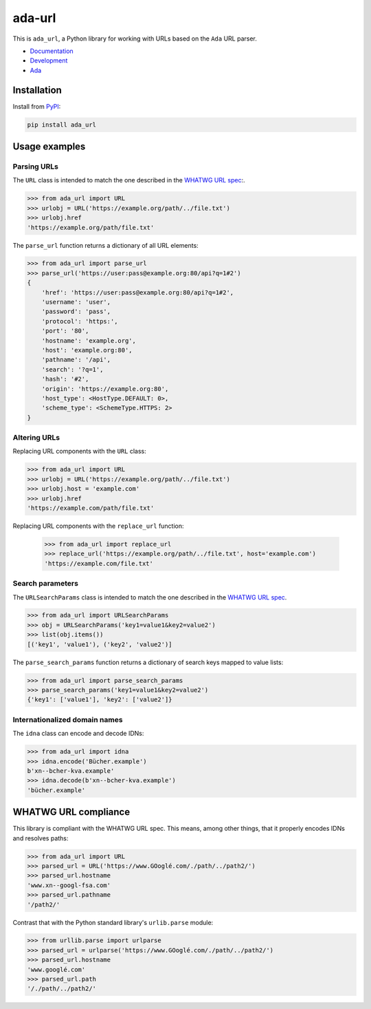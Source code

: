 ada-url
========

This is ``ada_url``, a Python library for working with URLs based on the ``Ada`` URL
parser.

* `Documentation <https://ada-url.readthedocs.io>`__
* `Development <https://github.com/ada-url/ada-python/>`__
* `Ada <https://www.ada-url.com/>`__ 

Installation
------------

Install from `PyPI <https://pypi.org/project/ada-url/>`__:

.. code-block:: sh

    pip install ada_url

Usage examples
--------------

Parsing URLs
^^^^^^^^^^^^

The ``URL`` class is intended to match the one described in the
`WHATWG URL spec <https://url.spec.whatwg.org/#url-class>`_:.

.. code-block:: python

    >>> from ada_url import URL
    >>> urlobj = URL('https://example.org/path/../file.txt')
    >>> urlobj.href
    'https://example.org/path/file.txt'

The ``parse_url`` function returns a dictionary of all URL elements:

.. code-block:: python

    >>> from ada_url import parse_url
    >>> parse_url('https://user:pass@example.org:80/api?q=1#2')
    {
        'href': 'https://user:pass@example.org:80/api?q=1#2',
        'username': 'user',
        'password': 'pass',
        'protocol': 'https:',
        'port': '80',
        'hostname': 'example.org',
        'host': 'example.org:80',
        'pathname': '/api',
        'search': '?q=1',
        'hash': '#2',
        'origin': 'https://example.org:80',
        'host_type': <HostType.DEFAULT: 0>,
        'scheme_type': <SchemeType.HTTPS: 2>
    }

Altering URLs
^^^^^^^^^^^^^

Replacing URL components with the ``URL`` class:

.. code-block:: python

    >>> from ada_url import URL
    >>> urlobj = URL('https://example.org/path/../file.txt')
    >>> urlobj.host = 'example.com'
    >>> urlobj.href
    'https://example.com/path/file.txt'

Replacing URL components with the ``replace_url`` function:

    >>> from ada_url import replace_url
    >>> replace_url('https://example.org/path/../file.txt', host='example.com')
    'https://example.com/file.txt'

Search parameters
^^^^^^^^^^^^^^^^^

The ``URLSearchParams`` class is intended to match the one described in the
`WHATWG URL spec <https://url.spec.whatwg.org/#interface-urlsearchparams>`__.

.. code-block:: python

    >>> from ada_url import URLSearchParams
    >>> obj = URLSearchParams('key1=value1&key2=value2')
    >>> list(obj.items())
    [('key1', 'value1'), ('key2', 'value2')]

The ``parse_search_params`` function returns a dictionary of search keys mapped to
value lists:

.. code-block:: python

    >>> from ada_url import parse_search_params
    >>> parse_search_params('key1=value1&key2=value2')
    {'key1': ['value1'], 'key2': ['value2']}

Internationalized domain names
^^^^^^^^^^^^^^^^^^^^^^^^^^^^^^

The ``idna`` class can encode and decode IDNs:

.. code-block:: python

    >>> from ada_url import idna
    >>> idna.encode('Bücher.example')
    b'xn--bcher-kva.example'
    >>> idna.decode(b'xn--bcher-kva.example')
    'bücher.example'

WHATWG URL compliance
---------------------

This library is compliant with the WHATWG URL spec. This means, among other things,
that it properly encodes IDNs and resolves paths:

.. code-block:: python

    >>> from ada_url import URL
    >>> parsed_url = URL('https://www.GOoglé.com/./path/../path2/')
    >>> parsed_url.hostname
    'www.xn--googl-fsa.com'
    >>> parsed_url.pathname
    '/path2/'

Contrast that with the Python standard library's ``urlib.parse`` module:

.. code-block:: python

    >>> from urllib.parse import urlparse
    >>> parsed_url = urlparse('https://www.GOoglé.com/./path/../path2/')
    >>> parsed_url.hostname
    'www.googlé.com'
    >>> parsed_url.path
    '/./path/../path2/'
